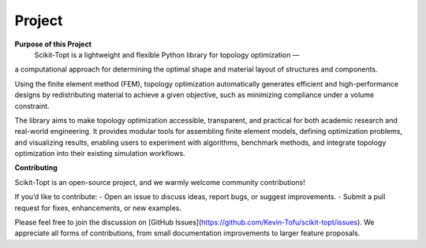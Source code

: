 Project
============

**Purpose of this Project**
 Scikit-Topt is a lightweight and flexible Python library for topology optimization — 
a computational approach for determining the optimal shape and material layout of structures and components.

Using the finite element method (FEM), topology optimization automatically generates efficient and 
high-performance designs by redistributing material to achieve a given objective, such as minimizing compliance 
under a volume constraint.

The library aims to make topology optimization accessible, transparent, and practical for both academic research 
and real-world engineering. It provides modular tools for assembling finite element models, defining optimization 
problems, and visualizing results, enabling users to experiment with algorithms, benchmark methods, and integrate 
topology optimization into their existing simulation workflows.


**Contributing**

Scikit-Topt is an open-source project, and we warmly welcome community contributions!

If you’d like to contribute:
- Open an issue to discuss ideas, report bugs, or suggest improvements.
- Submit a pull request for fixes, enhancements, or new examples.

Please feel free to join the discussion on [GitHub Issues](https://github.com/Kevin-Tofu/scikit-topt/issues).
We appreciate all forms of contributions, from small documentation improvements to larger feature proposals.
